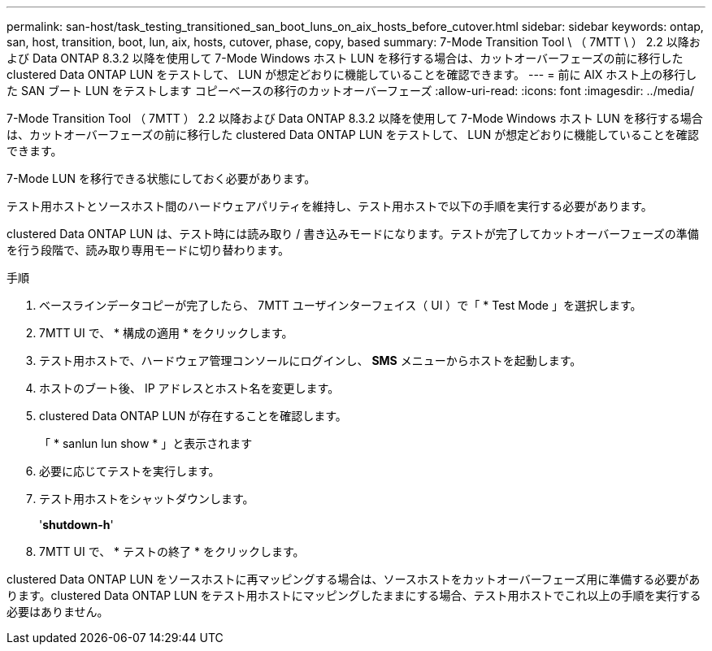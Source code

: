 ---
permalink: san-host/task_testing_transitioned_san_boot_luns_on_aix_hosts_before_cutover.html 
sidebar: sidebar 
keywords: ontap, san, host, transition, boot, lun, aix, hosts, cutover, phase, copy, based 
summary: 7-Mode Transition Tool \ （ 7MTT \ ） 2.2 以降および Data ONTAP 8.3.2 以降を使用して 7-Mode Windows ホスト LUN を移行する場合は、カットオーバーフェーズの前に移行した clustered Data ONTAP LUN をテストして、 LUN が想定どおりに機能していることを確認できます。 
---
= 前に AIX ホスト上の移行した SAN ブート LUN をテストします コピーベースの移行のカットオーバーフェーズ
:allow-uri-read: 
:icons: font
:imagesdir: ../media/


[role="lead"]
7-Mode Transition Tool （ 7MTT ） 2.2 以降および Data ONTAP 8.3.2 以降を使用して 7-Mode Windows ホスト LUN を移行する場合は、カットオーバーフェーズの前に移行した clustered Data ONTAP LUN をテストして、 LUN が想定どおりに機能していることを確認できます。

7-Mode LUN を移行できる状態にしておく必要があります。

テスト用ホストとソースホスト間のハードウェアパリティを維持し、テスト用ホストで以下の手順を実行する必要があります。

clustered Data ONTAP LUN は、テスト時には読み取り / 書き込みモードになります。テストが完了してカットオーバーフェーズの準備を行う段階で、読み取り専用モードに切り替わります。

.手順
. ベースラインデータコピーが完了したら、 7MTT ユーザインターフェイス（ UI ）で「 * Test Mode 」を選択します。
. 7MTT UI で、 * 構成の適用 * をクリックします。
. テスト用ホストで、ハードウェア管理コンソールにログインし、 *SMS* メニューからホストを起動します。
. ホストのブート後、 IP アドレスとホスト名を変更します。
. clustered Data ONTAP LUN が存在することを確認します。
+
「 * sanlun lun show * 」と表示されます

. 必要に応じてテストを実行します。
. テスト用ホストをシャットダウンします。
+
'*shutdown-h*'

. 7MTT UI で、 * テストの終了 * をクリックします。


clustered Data ONTAP LUN をソースホストに再マッピングする場合は、ソースホストをカットオーバーフェーズ用に準備する必要があります。clustered Data ONTAP LUN をテスト用ホストにマッピングしたままにする場合、テスト用ホストでこれ以上の手順を実行する必要はありません。
